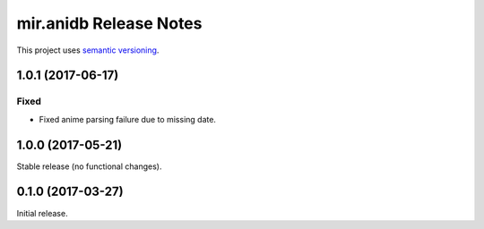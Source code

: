 mir.anidb Release Notes
=======================

This project uses `semantic versioning <http://semver.org/>`_.

1.0.1 (2017-06-17)
------------------

Fixed
^^^^^

- Fixed anime parsing failure due to missing date.

1.0.0 (2017-05-21)
------------------

Stable release (no functional changes).

0.1.0 (2017-03-27)
------------------

Initial release.
